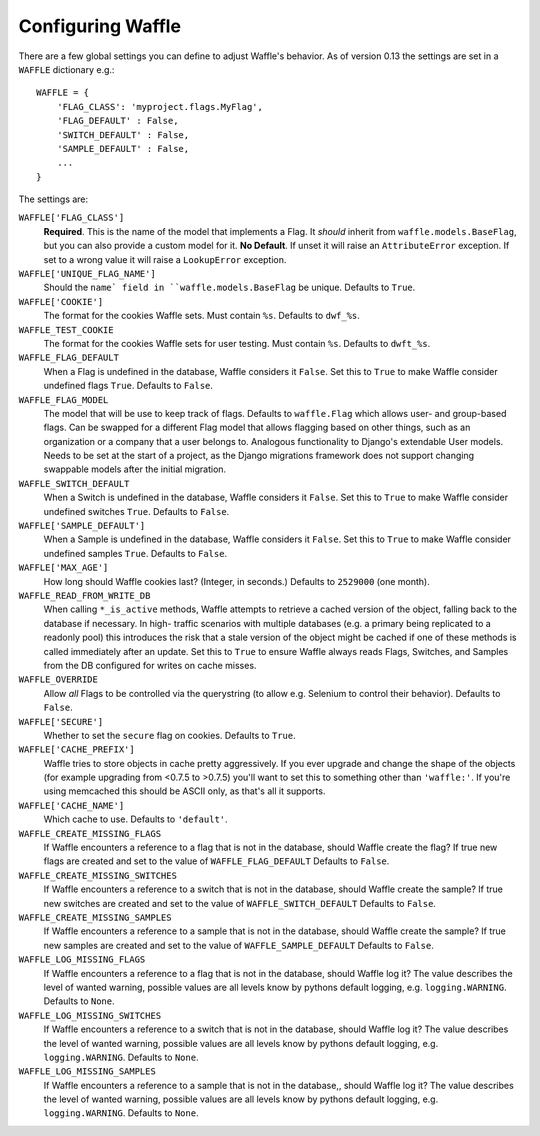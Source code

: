 .. _starting-configuring:

==================
Configuring Waffle
==================

There are a few global settings you can define to adjust Waffle's
behavior. As of version 0.13 the settings are set in a ``WAFFLE``
dictionary e.g.::

    WAFFLE = {
        'FLAG_CLASS': 'myproject.flags.MyFlag',
        'FLAG_DEFAULT' : False,
        'SWITCH_DEFAULT' : False,
        'SAMPLE_DEFAULT' : False,
        ...
    }

The settings are:

``WAFFLE['FLAG_CLASS']``
    **Required**. This is the name of the model that implements
    a Flag. It *should* inherit from ``waffle.models.BaseFlag``,
    but you can also provide a custom model for it.
    **No Default**.
    If unset it will raise an ``AttributeError`` exception.
    If set to a wrong value it will raise a ``LookupError`` exception.

``WAFFLE['UNIQUE_FLAG_NAME']``
    Should the ``name` field in ``waffle.models.BaseFlag`` be
    unique. Defaults to ``True``.

``WAFFLE['COOKIE']``
    The format for the cookies Waffle sets. Must contain ``%s``.
    Defaults to ``dwf_%s``.

``WAFFLE_TEST_COOKIE``
    The format for the cookies Waffle sets for user testing. Must contain ``%s``.
    Defaults to ``dwft_%s``.

``WAFFLE_FLAG_DEFAULT``
    When a Flag is undefined in the database, Waffle considers it
    ``False``.  Set this to ``True`` to make Waffle consider undefined
    flags ``True``.  Defaults to ``False``.

``WAFFLE_FLAG_MODEL``
    The model that will be use to keep track of flags. Defaults to ``waffle.Flag``
    which allows user- and group-based flags. Can be swapped for a different Flag model
    that allows flagging based on other things, such as an organization or a company
    that a user belongs to. Analogous functionality to Django's extendable User models.
    Needs to be set at the start of a project, as the Django migrations framework does not
    support changing swappable models after the initial migration.

``WAFFLE_SWITCH_DEFAULT``
    When a Switch is undefined in the database, Waffle considers it
    ``False``.  Set this to ``True`` to make Waffle consider undefined
    switches ``True``.  Defaults to ``False``.

``WAFFLE['SAMPLE_DEFAULT']``
    When a Sample is undefined in the database, Waffle considers it
    ``False``.  Set this to ``True`` to make Waffle consider undefined
    samples ``True``.  Defaults to ``False``.

``WAFFLE['MAX_AGE']``
    How long should Waffle cookies last? (Integer, in seconds.) Defaults
    to ``2529000`` (one month).

``WAFFLE_READ_FROM_WRITE_DB``
    When calling ``*_is_active`` methods, Waffle attempts to retrieve a cached
    version of the object, falling back to the database if necessary. In high-
    traffic scenarios with multiple databases (e.g. a primary being replicated
    to a readonly pool) this introduces the risk that a stale version of the
    object might be cached if one of these methods is called immediately after
    an update. Set this to ``True`` to ensure Waffle always reads Flags,
    Switches, and Samples from the DB configured for writes on cache misses.

``WAFFLE_OVERRIDE``
    Allow *all* Flags to be controlled via the querystring (to allow
    e.g. Selenium to control their behavior). Defaults to ``False``.

``WAFFLE['SECURE']``
    Whether to set the ``secure`` flag on cookies. Defaults to ``True``.

``WAFFLE['CACHE_PREFIX']``
    Waffle tries to store objects in cache pretty aggressively. If you
    ever upgrade and change the shape of the objects (for example
    upgrading from <0.7.5 to >0.7.5) you'll want to set this to
    something other than ``'waffle:'``. If you're using memcached this should
    be ASCII only, as that's all it supports.

``WAFFLE['CACHE_NAME']``
    Which cache to use. Defaults to ``'default'``.

``WAFFLE_CREATE_MISSING_FLAGS``
    If Waffle encounters a reference to a flag that is not in the database, should Waffle create the flag?
    If true new flags are created and set to the value of ``WAFFLE_FLAG_DEFAULT``
    Defaults to ``False``.

``WAFFLE_CREATE_MISSING_SWITCHES``
    If Waffle encounters a reference to a switch that is not in the database, should Waffle create the sample?
    If true new switches are created and set to the value of ``WAFFLE_SWITCH_DEFAULT``
    Defaults to ``False``.

``WAFFLE_CREATE_MISSING_SAMPLES``
    If Waffle encounters a reference to a sample that is not in the database, should Waffle create the sample?
    If true new samples are created and set to the value of ``WAFFLE_SAMPLE_DEFAULT``
    Defaults to ``False``.

``WAFFLE_LOG_MISSING_FLAGS``
    If Waffle encounters a reference to a flag that is not in the database, should Waffle log it?
    The value describes the level of wanted warning, possible values are all levels know by pythons default logging,
    e.g. ``logging.WARNING``.
    Defaults to ``None``.

``WAFFLE_LOG_MISSING_SWITCHES``
    If Waffle encounters a reference to a switch that is not in the database, should Waffle log it?
    The value describes the level of wanted warning, possible values are all levels know by pythons default logging,
    e.g. ``logging.WARNING``.
    Defaults to ``None``.

``WAFFLE_LOG_MISSING_SAMPLES``
    If Waffle encounters a reference to a sample that is not in the database,, should Waffle log it?
    The value describes the level of wanted warning, possible values are all levels know by pythons default logging,
    e.g. ``logging.WARNING``.
    Defaults to ``None``.
    
